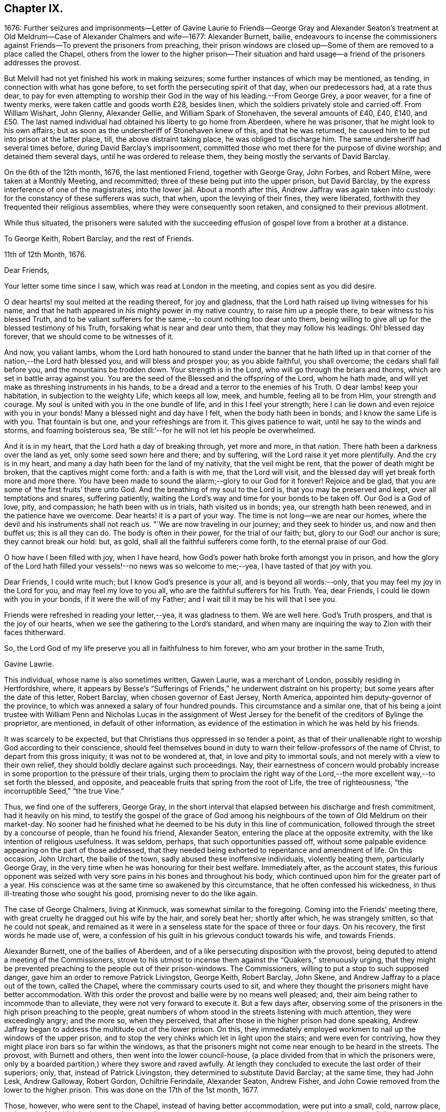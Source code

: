 == Chapter IX.

1676:
Further seizures and imprisonments--Letter of Gavine Laurie to Friends--George Gray
and Alexander Seaton`'s treatment at Old Meldrum--Case of Alexander Chalmers and wife--1677:
Alexander Burnett, bailie,
endeavours to incense the commissioners against Friends--To
prevent the prisoners from preaching,
their prison windows are closed up--Some of them are removed to a place called the Chapel,
others from the lower to the higher prison--Their situation and
hard usage--a friend of the prisoners addresses the provost.

But Melvill had not yet finished his work in making seizures;
some further instances of which may be mentioned, as tending,
in connection with what has gone before, to set forth the persecuting spirit of that day,
when our predecessors had, at a rate thus dear,
to pay for even attempting to worship their God in
the way of his leading.--From George Grey,
a poor weaver, for a fine of twenty merks, were taken cattle and goods worth £28,
besides linen, which the soldiers privately stole and carried off.
From William Wishart, John Glenny, Alexander Gellie, and William Spark of Stonehaven,
the several amounts of £40, £40, £140,
and £50. The last named individual had obtained his liberty to go home from Aberdeen,
where he was prisoner, that he might look to his own affairs;
but as soon as the undersheriff of Stonehaven knew of this, and that he was returned,
he caused him to be put into prison at the latter place, till,
the above distraint taking place, he was obliged to discharge him.
The same undersheriff had several times before, during David Barclay`'s imprisonment,
committed those who met there for the purpose of divine worship;
and detained them several days, until he was ordered to release them,
they being mostly the servants of David Barclay.

On the 6th of the 12th month, 1676, the last mentioned Friend, together with George Gray,
John Forbes, and Robert Milne, were taken at a Monthly Meeting, and recommitted;
three of these being put into the upper prison, but David Barclay,
by the express interference of one of the magistrates, into the lower jail.
About a month after this, Andrew Jaffray was again taken into custody:
for the constancy of these sufferers was such, that when,
upon the levying of their fines, they were liberated,
forthwith they frequented their religious assemblies,
where they were consequently soon retaken, and consigned to their previous allotment.

While thus situated,
the prisoners were saluted with the succeeding effusion
of gospel love from a brother at a distance.

To George Keith, Robert Barclay, and the rest of Friends.

11th of 12th Month, 1676.

Dear Friends,

Your letter some time since I saw, which was read at London in the meeting,
and copies sent as you did desire.

O dear hearts! my soul melted at the reading thereof, for joy and gladness,
that the Lord hath raised up living witnesses for his name,
and that he hath appeared in his mighty power in my native country,
to raise him up a people there, to bear witness to his blessed Truth,
and to be valiant sufferers for the same,--to count nothing too dear unto them,
being willing to give all up for the blessed testimony of his Truth,
forsaking what is near and dear unto them, that they may follow his leadings.
Oh! blessed day forever, that we should come to be witnesses of it.

And now, you valiant lambs,
whom the Lord hath honoured to stand under the banner that he hath lifted
up in that corner of the nation,--the Lord hath blessed you,
and will bless and prosper you; as you abide faithful, you shall overcome;
the cedars shall fall before you, and the mountains be trodden down.
Your strength is in the Lord, who will go through the briars and thorns,
which are set in battle array against you.
You are the seed of the Blessed and the offspring of the Lord, whom he hath made,
and will yet make as threshing instruments in his hands,
to be a dread and a terror to the enemies of his Truth.
O dear lambs! keep your habitation, in subjection to the weighty Life,
which keeps all low, meek, and humble, feeling all to be from Him,
your strength and courage.
My soul is united with you in the one bundle of life, and in this I feel your strength;
here I can lie down and even rejoice with you in your bonds!
Many a blessed night and day have I felt, when the body hath been in bonds;
and I know the same Life is with you.
That fountain is but one, and your refreshings are from it.
This gives patience to wait, until he say to the winds and storms,
and foaming boisterous sea, '`Be still:`'--for he will not let his people be overwhelmed.

And it is in my heart, that the Lord hath a day of breaking through, yet more and more,
in that nation.
There hath been a darkness over the land as yet, only some seed sown here and there;
and by suffering, will the Lord raise it yet more plentifully.
And the cry is in my heart, and many a day hath been for the land of my nativity,
that the veil might be rent, that the power of death might be broken,
that the captives might come forth: and a faith is with me, that the Lord will visit,
and the blessed day will yet break forth more and more there.
You have been made to sound the alarm;--glory to our God for it forever!
Rejoice and be glad, that you are some of '`the first fruits`' there unto God.
And the breathing of my soul to the Lord is, that you may be preserved and kept,
over all temptations and snares, suffering patiently,
waiting the Lord`'s way and time for your bonds to be taken off.
Our God is a God of love, pity, and compassion; he hath been with us in trials,
hath visited us in bonds; yea, our strength hath been renewed,
and in the patience have we overcome.
Dear hearts! it is a part of your way.
The time is not long--we are near our homes,
where the devil and his instruments shall not reach us.
"`We are now traveling in our journey; and they seek to hinder us,
and now and then buffet us; this is all they can do.
The body is often in their power, for the trial of our faith; but,
glory to our God! our anchor is sure; they cannot break our hold: but, as gold,
shall all the faithful sufferers come forth, to the eternal praise of our God.

O how have I been filled with joy, when I have heard,
how God`'s power hath broke forth amongst you in prison,
and how the glory of the Lord hath filled your vessels!--no news was so welcome to me;--yea,
I have tasted of that joy with you.

Dear Friends, I could write much; but I know God`'s presence is your all,
and is beyond all words:--only, that you may feel my joy in the Lord for you,
and may feel my love to you all, who are the faithful sufferers for his Truth.
Yea, dear Friends, I could lie down with you in your bonds,
if it were the will of my Father; and I wait till it may be his will that I see you.

Friends were refreshed in reading your letter,--yea, it was gladness to them.
We are well here.
God`'s Truth prospers, and that is the joy of our hearts,
when we see the gathering to the Lord`'s standard,
and when many are inquiring the way to Zion with their faces thitherward.

So, the Lord God of my life preserve you all in faithfulness to him forever,
who am your brother in the same Truth,

Gavine Lawrie.

This individual, whose name is also sometimes written, Gawen Laurie,
was a merchant of London, possibly residing in Hertfordshire, where,
it appears by Besse`'s "`Sufferings of Friends,`" he underwent distraint on his property;
but some years after the date of this letter, Robert Barclay,
when chosen governor of East Jersey, North America,
appointed him deputy-governor of the province,
to which was annexed a salary of four hundred pounds.
This circumstance and a similar one,
that of his being a joint trustee with William Penn and Nicholas Lucas in the
assignment of West Jersey for the benefit of the creditors of Bylinge the proprietor,
are mentioned, in default of other information,
as evidence of the estimation in which he was held by his friends.

It was scarcely to be expected, but that Christians thus oppressed in so tender a point,
as that of their unalienable right to worship God according to their conscience,
should feel themselves bound in duty to warn their
fellow-professors of the name of Christ,
to depart from this gross iniquity; it was not to be wondered at, that,
in love and pity to immortal souls, and not merely with a view to their own relief,
they should boldly declare against such proceedings.
Nay, their earnestness of concern would probably increase
in some proportion to the pressure of their trials,
urging them to proclaim the right way of the Lord,--the
more excellent way,--to set forth the blessed,
and opposite, and peaceable fruits that spring from the root of Life,
the tree of righteousness, "`the incorruptible Seed,`" "`the true Vine.`"

Thus, we find one of the sufferers, George Gray,
in the short interval that elapsed between his discharge and fresh commitment,
had it heavily on his mind,
to testify the gospel of the grace of God among his
neighbours of the town of Old Meldrum on their market-day.
No sooner had he finished what he deemed to be his duty in this line of communication,
followed through the street by a concourse of people, than he found his friend,
Alexander Seaton, entering the place at the opposite extremity,
with the like intention of religious usefulness.
It was seldom, perhaps, that such opportunities passed off,
without some palpable evidence appearing on the part of those addressed,
that they needed being exhorted to repentance and amendment of life.
On this occasion, John Urchart, the bailie of the town,
sadly abused these inoffensive individuals, violently beating them,
particularly George Gray, in the very time when he was honouring for their best welfare.
Immediately after, as the account states,
this furious opponent was seized with very sore pains
in his bones and throughout his body,
which continued upon him for the greater part of a year.
His conscience was at the same time so awakened by this circumstance,
that he often confessed his wickedness, in thus ill-treating those who sought his good,
promising never to do the like again.

The case of George Chalmers, living at Kinmuck, was somewhat similar to the foregoing.
Coming into the Friends`' meeting there,
with great cruelty he dragged out his wife by the hair, and sorely beat her;
shortly after which, he was strangely smitten, so that he could not speak,
and remained as it were in a senseless state for the space of three or four days.
On his recovery, the first words he made use of, were,
a confession of his guilt in his grievous conduct towards his wife, and towards Friends.

Alexander Burnett, one of the bailies of Aberdeen,
and of a like persecuting disposition with the provost,
being deputed to attend a meeting of the Commissioners,
strove to his utmost to incense them against the "`Quakers,`" strenuously urging,
that they might be prevented preaching to the people out of their prison-windows.
The Commissioners, willing to put a stop to such supposed danger,
gave him an order to remove Patrick Livingston, George Keith, Robert Barclay, John Skene,
and Andrew Jaffray to a place out of the town, called the Chapel,
where the commissary courts used to sit,
and where they thought the prisoners might have better accommodation.
With this order the provost and bailie were by no means well pleased; and,
their aim being rather to incommode than to alleviate,
they were not very forward to execute it.
But a few days after,
observing some of the prisoners in the high prison preaching to the people,
great numbers of whom stood in the streets listening with much attention,
they were exceedingly angry; and the more so, when they perceived,
that after those in the higher prison had done speaking,
Andrew Jaffray began to address the multitude out of the lower prison.
On this, they immediately employed workmen to nail up the windows of the upper prison,
and to stop the very chinks which let in light upon the stairs;
and were even for contriving, how they might place iron bars so far within the windows,
as that the prisoners might not come near enough to be heard in the streets.
The provost, with Burnett and others, then went into the lower council-house,
(a place divided from that in which the prisoners were,
only by a boarded partition,) where they swore and raved awfully.
At length they concluded to execute the last order of their superiors; only, that,
instead of Patrick Livingston, they determined to substitute David Barclay;
at the same time, they had John Lesk, Andrew Galloway, Robert Gordon,
Ochiltrie Ferindaile, Alexander Seaton, Andrew Fisher,
and John Cowie removed from the lower to the higher prison.
This was done on the 17th of the 1st month, 1677.

Those, however, who were sent to the Chapel, instead of having better accommodation,
were put into a small, cold, narrow place, at the end of it,
which had a great door opening to the eastern ocean, without any fence.
Here, there was very little room more than to contain their beds, and only one window,
so small, that the inmates could not see, even to eat their food, unless by candle-light,
or whilst the door was set open by the keeper,
at the times when he came to let in their provisions.
On these occasions, it was usual for a servant to come and sweep out the place; and when,
to make room for him to do this,
some of the prisoners would step a few paces on the outside of the door,
the provost sharply reproved the keeper,
for letting them have that liberty for a few minutes`' breathing.
The little room they were confined in, had a chimney, but very subject to smoke.
They would occasionally have a fire;
but being obliged to send each time into the town for fuel,
it was proposed to allow them the use of a small place under their chamber,
to lay some peat in.
This the jailer dare not do without the consent of the provost, who, when applied to,
roughly chid the man that kept the key for offering to mention it.
Another window might have been readily opened, to give them a little more light;
but this suggestion, when made, was rejected with indignation.
Thus hardly were the prisoners in the Chapel dealt with;--and,
to adopt the words of the biographer of Robert Barclay,
"`Such was then the treatment of a man, who had lately been well received at courts;
who had then published a work which will long render
his name eminent in the religious world;
and, it may not be un-instructive to add,
many of whose numerous descendants are now surrounded with
most of the accommodations which opulence can bestow,
and with much more than the simplicity of the Christian life requires.`"
R+++.+++ Barclay`'s Life, p. 36.

But the case of those confined in the higher prison at the Tolbooth was yet more grievous.
They were so straitened for room, that they could not lay their beds,
but were obliged to place them one above another on boards,
that so they might have some little space to move upon in the daytime;
and sometimes the rain, beating in upon them, by wetting the floor,
still more narrowed up their standing ground.
Add to all this, the unwholesome closeness of the prison, together with its darkness,
the windows being blocked up with boards, and the reader may form some idea,
how deplorable must have been the condition of men thus confined,
and for so long a period.
Every night were they locked up in two rooms for the space of fifteen hours,
nor had they for several days together such attention paid them as even decency requires.
While they lay in this miserable state, eight others of their brethren,
taken at their religious meetings, were added to their number, namely, Alexander Skene,
(the same that had formerly been a magistrate,) Robert Burnett of Lethentie,
Alexander Gellie, John Forbes of Aquorthies, John Robertson, Robert Sandilands,
Robert Milne, and John Mercer; but some of these, for want of space,
were obliged to lodge themselves among the debtors and other prisoners,
who lay in the lower vaults much thronged.

The relations and acquaintance of these sufferers,
with many sober inhabitants of the town, being sorely grieved at such inhuman usage,
applied to the magistrates to prevent their death,
of which the physicians actually declared them to be in danger.
With this view, they sued for their removal into the great room of the Chapel;
but the provost and bailie Burnett would not admit it, the latter saying,
He would pack them like salmon in a barrel,
and though they stood as close as the fingers on his hands,
yet they should have no more room; and that if they had not room in the chambers,
they might lie on the stairs:--the passage of which stairs was so narrow,
that one person could hardly pass another.

At length, a friend of the prisoners, under a great concern,
wrote the following letter to the provost, which is thought worthy to be here inserted,
as showing,
that the prisoners or their friends were not wanting in the Christian
duty of warning and rebuking unjust and cruel rulers.

To the Provost of Aberdeen.

Provost!

The King of kings, who is Lord both over thee and me, hath laid it upon me,
so that I may not forbear, without incurring his displeasure,
to write unto thee touching thy present office, and thy exercise thereof in this city.
Wherefore, in his fear and dread consider it, and reject not, I beseech thee,
what is thus offered, because coming from one whom thou despisest,
but seek to hear the voice of the Lord, and to know his will thereby.

Thou art appearing cruel against the servants of the living God,
whom one day thou wilt see he owns,
and to whom he will give a better kingdom than an earthly one.
But because thou art not willing to see and acknowledge them such,
what I am to lay before thee shall be,
laying aside that part of the difference betwixt us, Whether they be, or be not,
the people of the Lord: for it is beyond doubt to me,
the Lord having made me to see they are his,
and joined my heart unto them and their testimony; and thou, it seems,
art not yet come to begin the question in good earnest, From whence are they come?

Thy hard thoughts and hard speeches of them are beside the law,
wherewith thou defendest some of thy actions,
and their manner of imprisonment is thy own deed.
Ah! remember, and still keep in thy mind,
that for these and all other deeds done in the body thou must give
an account,--and thou wilt find thy need of forgiveness;
but how canst thou seek or expect it, if thou be void of mercy to any?
Albeit there were of us that had wronged thee, what do we owe thee?
But a few pence in comparison of what thou owest the Lord.
And wilt thou fulfill our Lord`'s parable in plain deeds, to imprison cruelly,
and beyond thy superior`'s orders, for thy own private offence?
Verily, though before this time much had been forgiven thee,
yet for that very act all thy iniquities may be laid to thy charge,
as thou mayst read in Matthew 18:32-34. Were we thy enemies,
as it is likely thou judgest us to be, thou oughtst, as a Christian,
to relieve our necessities; and in so doing thou wouldst heap coals of fire on our heads,
and mightst expect thy reward from the Lord.
But how much contrary +++[+++to this]
is it, to increase our necessities,
and add to our burdens by closer imprisonment than the law requires,
and where there is no necessity for it;
there being other convenient houses and places for imprisonment,
where there is room enough.
Reflect seriously on the measures which thou art giving to others;
and be not ashamed to stop, when and where thou seest thou hast done amiss.
If thou think, thereby thou art executing justice, and actest righteously,
because they walk contrary to thy will, mind what the wise man said,
'`Be not righteous overmuch, nor make thyself over-wise:
why shouldst thou destroy thyself?`' Why should it offend thee,
that they preach repentance and remission of sins by believing in Christ near,
to a multitude of poor wicked people?
Can you think worse of them than some formerly really were,
who preached Christ out of envy,
supposing to add affliction to the afflicted Apostle`'s bonds?
and yet he was far from being cruel unto them, or bidding any so to be,
although he was an eminent witness for Truth, and against all deceit.
And that they cry aloud from a prison-window, and lift up their voices like a trumpet,
is it an injury to thee, or matter of offence justly given?
Or canst thou allege, God or man will lay that practice of theirs to thy charge?
So that, upon no account, needest thou to be afraid or offended, to suffer them,
when they are willing for Christ`'s sake to run all hazards,
and be lightly esteemed among men.
It is far less for thee to bear it.
Therefore leave them to their Master, to whom they must stand or fall,
that so thou mayst give up thy charge and account with approbation of the Lord,
whose favour will be of use, when that of all men will fail.
